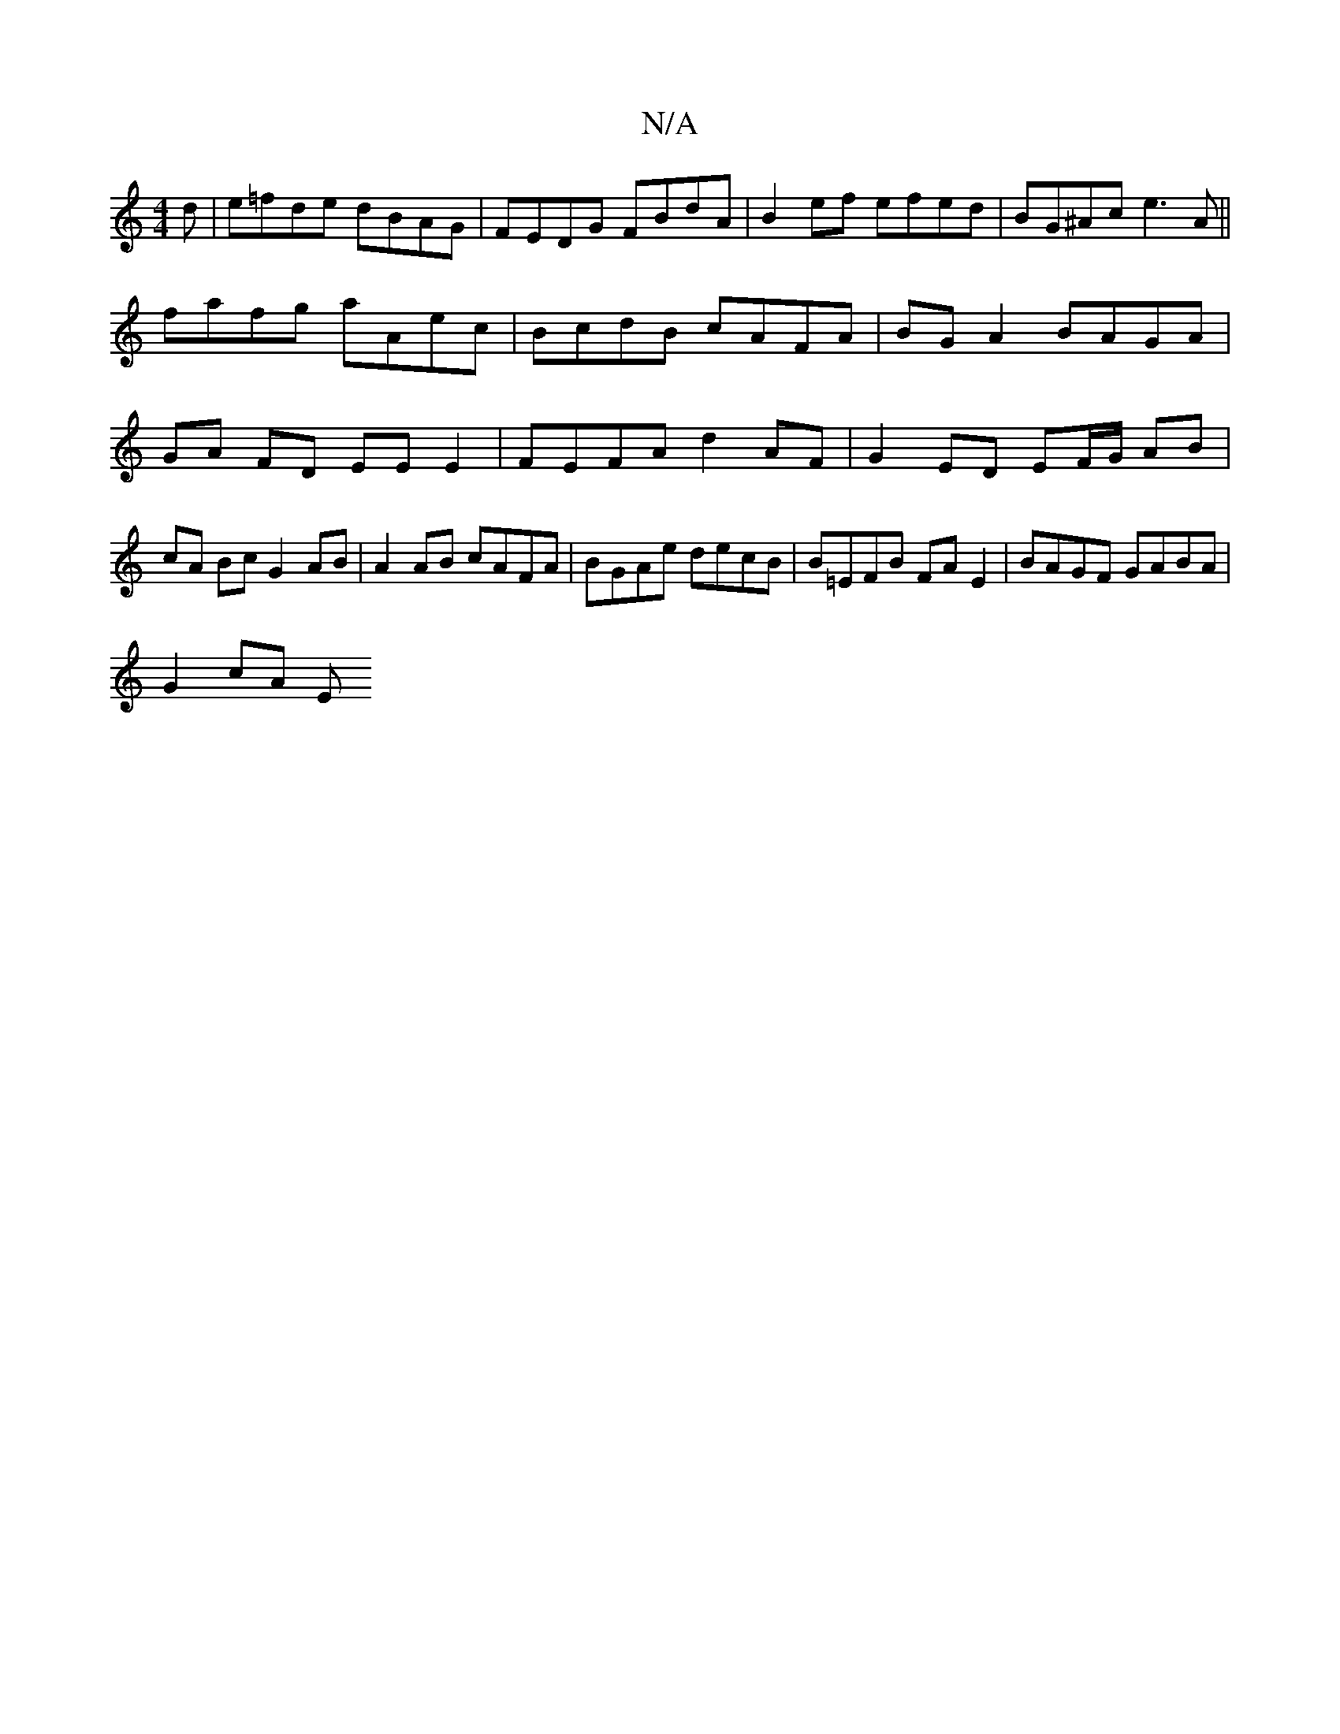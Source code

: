 X:1
T:N/A
M:4/4
R:N/A
K:Cmajor
d|e=fde dBAG |FEDG FBdA |B2 ef efed | BG^Ac e3A|| fafg aAec | BcdB cAFA |BGA2 BAGA | GA FD EEE2 | FEFA d2 AF | G2 ED EF/G/ AB | cA Bc G2 AB | A2 AB cAFA | BGAe decB | B=EFB FA E2 | BAGF GABA |
G2 cA E